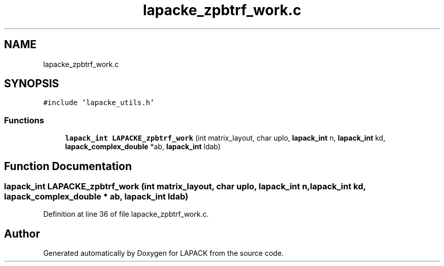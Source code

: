 .TH "lapacke_zpbtrf_work.c" 3 "Tue Nov 14 2017" "Version 3.8.0" "LAPACK" \" -*- nroff -*-
.ad l
.nh
.SH NAME
lapacke_zpbtrf_work.c
.SH SYNOPSIS
.br
.PP
\fC#include 'lapacke_utils\&.h'\fP
.br

.SS "Functions"

.in +1c
.ti -1c
.RI "\fBlapack_int\fP \fBLAPACKE_zpbtrf_work\fP (int matrix_layout, char uplo, \fBlapack_int\fP n, \fBlapack_int\fP kd, \fBlapack_complex_double\fP *ab, \fBlapack_int\fP ldab)"
.br
.in -1c
.SH "Function Documentation"
.PP 
.SS "\fBlapack_int\fP LAPACKE_zpbtrf_work (int matrix_layout, char uplo, \fBlapack_int\fP n, \fBlapack_int\fP kd, \fBlapack_complex_double\fP * ab, \fBlapack_int\fP ldab)"

.PP
Definition at line 36 of file lapacke_zpbtrf_work\&.c\&.
.SH "Author"
.PP 
Generated automatically by Doxygen for LAPACK from the source code\&.
